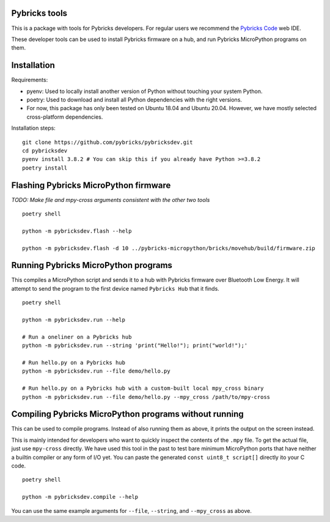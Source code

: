 Pybricks tools
-----------------

This is a package with tools for Pybricks developers. For regular users we
recommend the `Pybricks Code`_ web IDE.

These developer tools can be used to install Pybricks firmware on a hub,
and run Pybricks MicroPython programs on them.

Installation
-----------------

Requirements:

- pyenv: Used to locally install another version of Python without touching
  your system Python.
- poetry: Used to download and install all Python dependencies with the right
  versions.
- For now, this package has only been tested on Ubuntu 18.04 and Ubuntu 20.04.
  However, we have mostly selected cross-platform dependencies.

Installation steps:

::

    git clone https://github.com/pybricks/pybricksdev.git
    cd pybricksdev
    pyenv install 3.8.2 # You can skip this if you already have Python >=3.8.2
    poetry install


Flashing Pybricks MicroPython firmware
---------------------------------------

*TODO: Make file and mpy-cross arguments consistent with the other two tools*

::

    poetry shell

    python -m pybricksdev.flash --help

    python -m pybricksdev.flash -d 10 ../pybricks-micropython/bricks/movehub/build/firmware.zip


Running Pybricks MicroPython programs
---------------------------------------

This compiles a MicroPython script and sends it to a hub with Pybricks firmware
over Bluetooth Low Energy. It will attempt to send the program to the first
device named ``Pybricks Hub`` that it finds.

::

    poetry shell

    python -m pybricksdev.run --help

    # Run a oneliner on a Pybricks hub
    python -m pybricksdev.run --string 'print("Hello!"); print("world!");'

    # Run hello.py on a Pybricks hub
    python -m pybricksdev.run --file demo/hello.py

    # Run hello.py on a Pybricks hub with a custom-built local mpy_cross binary
    python -m pybricksdev.run --file demo/hello.py --mpy_cross /path/to/mpy-cross

Compiling Pybricks MicroPython programs without running
--------------------------------------------------------

This can be used to compile programs. Instead of also running them as above,
it prints the output on the screen instead.

This is mainly intended for developers who want to quickly inspect the
contents of the ``.mpy`` file. To get the actual file, just use ``mpy-cross``
directly. We have used this tool in the past to test bare minimum MicroPython
ports that have neither a builtin compiler or any form of I/O yet. You can
paste the generated ``const uint8_t script[]`` directly ito your C code.

::

    poetry shell

    python -m pybricksdev.compile --help

You can use the same example arguments for ``--file``, ``--string``, and
``--mpy_cross`` as above.

.. _Pybricks Code: https://www.code.pybricks.com/
